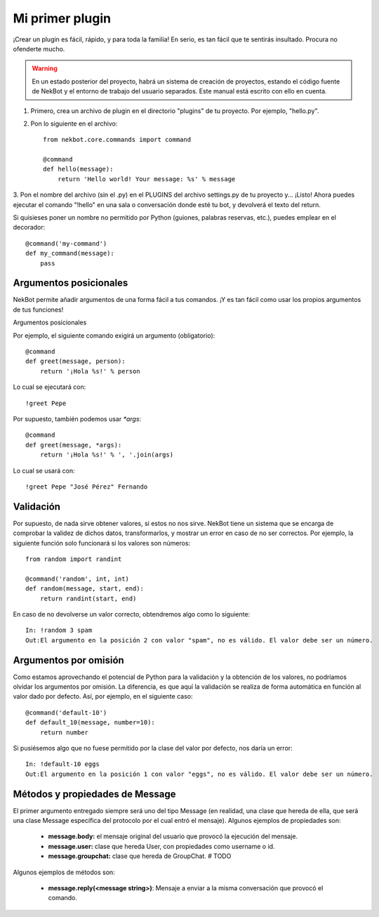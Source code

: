 .. first_steps:

.. highlight:: python

Mi primer plugin
################
¡Crear un plugin es fácil, rápido, y para toda la familia! En serio, es tan fácil que te sentirás insultado. Procura
no ofenderte mucho.

.. WARNING::
    En un estado posterior del proyecto, habrá un sistema de creación de proyectos, estando el código fuente de
    NekBot y el entorno de trabajo del usuario separados. Este manual está escrito con ello en cuenta.

1. Primero, crea un archivo de plugin en el directorio "plugins" de tu proyecto. Por ejemplo, "hello.py".
2. Pon lo siguiente en el archivo::

    from nekbot.core.commands import command

    @command
    def hello(message):
        return 'Hello world! Your message: %s' % message

3. Pon el nombre del archivo (sin el .py) en el PLUGINS del archivo settings.py de tu proyecto y... ¡Listo! Ahora
puedes ejecutar el comando "!hello" en una sala o conversación donde esté tu bot, y devolverá el texto del return.

Si quisieses poner un nombre no permitido por Python (guiones, palabras reservas, etc.), puedes emplear en el
decorador::

    @command('my-command')
    def my_command(message):
        pass


Argumentos posicionales
=======================
NekBot permite añadir argumentos de una forma fácil a tus comandos. ¡Y es tan fácil como usar los propios argumentos
de tus funciones!

Argumentos posicionales

Por ejemplo, el siguiente comando exigirá un argumento (obligatorio)::

    @command
    def greet(message, person):
        return '¡Hola %s!' % person

Lo cual se ejecutará con::

    !greet Pepe

Por supuesto, también podemos usar `*args`::

    @command
    def greet(message, *args):
        return '¡Hola %s!' % ', '.join(args)

Lo cual se usará con::

    !greet Pepe "José Pérez" Fernando

Validación
==========
Por supuesto, de nada sirve obtener valores, si estos no nos sirve. NekBot tiene un sistema que se encarga de
comprobar la validez de dichos datos, transformarlos, y mostrar un error en caso de no ser correctos. Por ejemplo, la
siguiente función solo funcionará si los valores son números::

    from random import randint

    @command('random', int, int)
    def random(message, start, end):
        return randint(start, end)

En caso de no devolverse un valor correcto, obtendremos algo como lo siguiente::

    In: !random 3 spam
    Out:El argumento en la posición 2 con valor "spam", no es válido. El valor debe ser un número.

Argumentos por omisión
======================
Como estamos aprovechando el potencial de Python para la validación y la obtención de los valores, no podríamos
olvidar los argumentos por omisión. La diferencia, es que aquí la validación se realiza de forma automática en
función al valor dado por defecto. Así, por ejemplo, en el siguiente caso::

    @command('default-10')
    def default_10(message, number=10):
        return number

Si pusiésemos algo que no fuese permitido por la clase del valor por defecto, nos daría un error::

    In: !default-10 eggs
    Out:El argumento en la posición 1 con valor "eggs", no es válido. El valor debe ser un número.

Métodos y propiedades de Message
================================
El primer argumento entregado siempre será uno del tipo Message (en realidad, una clase que hereda de ella, que será
una clase Message específica del protocolo por el cual entró el mensaje). Algunos ejemplos de propiedades son:

    * **message.body:** el mensaje original del usuario que provocó la ejecución del mensaje.
    * **message.user:** clase que hereda User, con propiedades como username o id.
    * **message.groupchat:** clase que hereda de GroupChat. # TODO

Algunos ejemplos de métodos son:

    * **message.reply(<message string>)**: Mensaje a enviar a la misma conversación que provocó el comando.